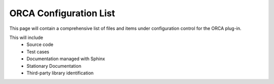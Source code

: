 .. _configuration-list:

ORCA Configuration List 
=======================

This page will contain a comprehensive list of files and items under configuration control for the ORCA plug-in.

This will include
    * Source code
    * Test cases
    * Documentation managed with Sphinx
    * Stationary Documentation
    * Third-party library identification



